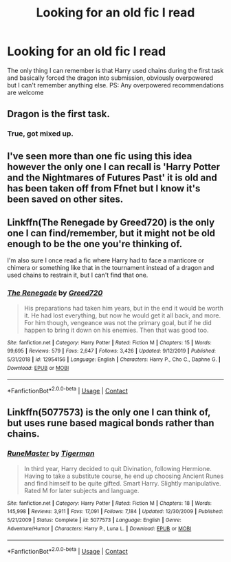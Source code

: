 #+TITLE: Looking for an old fic I read

* Looking for an old fic I read
:PROPERTIES:
:Author: alepena99
:Score: 2
:DateUnix: 1601484708.0
:DateShort: 2020-Sep-30
:FlairText: What's That Fic?
:END:
The only thing I can remember is that Harry used chains during the first task and basically forced the dragon into submission, obviously overpowered but I can't remember anything else. PS: Any overpowered recommendations are welcome


** Dragon is the first task.
:PROPERTIES:
:Author: ceplma
:Score: 2
:DateUnix: 1601484896.0
:DateShort: 2020-Sep-30
:END:

*** True, got mixed up.
:PROPERTIES:
:Author: alepena99
:Score: 2
:DateUnix: 1601488448.0
:DateShort: 2020-Sep-30
:END:


** I've seen more than one fic using this idea however the only one I can recall is 'Harry Potter and the Nightmares of Futures Past' it is old and has been taken off from Ffnet but I know it's been saved on other sites.
:PROPERTIES:
:Author: Wendysbooks
:Score: 2
:DateUnix: 1601489301.0
:DateShort: 2020-Sep-30
:END:


** Linkffn(The Renegade by Greed720) is the only one I can find/remember, but it might not be old enough to be the one you're thinking of.

I'm also sure I once read a fic where Harry had to face a manticore or chimera or something like that in the tournament instead of a dragon and used chains to restrain it, but I can't find that one.
:PROPERTIES:
:Author: TheLetterJ0
:Score: 2
:DateUnix: 1601512457.0
:DateShort: 2020-Oct-01
:END:

*** [[https://www.fanfiction.net/s/12954156/1/][*/The Renegade/*]] by [[https://www.fanfiction.net/u/9970685/Greed720][/Greed720/]]

#+begin_quote
  His preparations had taken him years, but in the end it would be worth it. He had lost everything, but now he would get it all back, and more. For him though, vengeance was not the primary goal, but if he did happen to bring it down on his enemies. Then that was good too.
#+end_quote

^{/Site/:} ^{fanfiction.net} ^{*|*} ^{/Category/:} ^{Harry} ^{Potter} ^{*|*} ^{/Rated/:} ^{Fiction} ^{M} ^{*|*} ^{/Chapters/:} ^{15} ^{*|*} ^{/Words/:} ^{99,695} ^{*|*} ^{/Reviews/:} ^{579} ^{*|*} ^{/Favs/:} ^{2,647} ^{*|*} ^{/Follows/:} ^{3,426} ^{*|*} ^{/Updated/:} ^{9/12/2019} ^{*|*} ^{/Published/:} ^{5/31/2018} ^{*|*} ^{/id/:} ^{12954156} ^{*|*} ^{/Language/:} ^{English} ^{*|*} ^{/Characters/:} ^{Harry} ^{P.,} ^{Cho} ^{C.,} ^{Daphne} ^{G.} ^{*|*} ^{/Download/:} ^{[[http://www.ff2ebook.com/old/ffn-bot/index.php?id=12954156&source=ff&filetype=epub][EPUB]]} ^{or} ^{[[http://www.ff2ebook.com/old/ffn-bot/index.php?id=12954156&source=ff&filetype=mobi][MOBI]]}

--------------

*FanfictionBot*^{2.0.0-beta} | [[https://github.com/FanfictionBot/reddit-ffn-bot/wiki/Usage][Usage]] | [[https://www.reddit.com/message/compose?to=tusing][Contact]]
:PROPERTIES:
:Author: FanfictionBot
:Score: 2
:DateUnix: 1601512480.0
:DateShort: 2020-Oct-01
:END:


** Linkffn(5077573) is the only one I can think of, but uses rune based magical bonds rather than chains.
:PROPERTIES:
:Author: Kaedon-Bolas
:Score: 2
:DateUnix: 1601528713.0
:DateShort: 2020-Oct-01
:END:

*** [[https://www.fanfiction.net/s/5077573/1/][*/RuneMaster/*]] by [[https://www.fanfiction.net/u/397906/Tigerman][/Tigerman/]]

#+begin_quote
  In third year, Harry decided to quit Divination, following Hermione. Having to take a substitute course, he end up choosing Ancient Runes and find himself to be quite gifted. Smart Harry. Slightly manipulative. Rated M for later subjects and language.
#+end_quote

^{/Site/:} ^{fanfiction.net} ^{*|*} ^{/Category/:} ^{Harry} ^{Potter} ^{*|*} ^{/Rated/:} ^{Fiction} ^{M} ^{*|*} ^{/Chapters/:} ^{18} ^{*|*} ^{/Words/:} ^{145,998} ^{*|*} ^{/Reviews/:} ^{3,911} ^{*|*} ^{/Favs/:} ^{17,091} ^{*|*} ^{/Follows/:} ^{7,184} ^{*|*} ^{/Updated/:} ^{12/30/2009} ^{*|*} ^{/Published/:} ^{5/21/2009} ^{*|*} ^{/Status/:} ^{Complete} ^{*|*} ^{/id/:} ^{5077573} ^{*|*} ^{/Language/:} ^{English} ^{*|*} ^{/Genre/:} ^{Adventure/Humor} ^{*|*} ^{/Characters/:} ^{Harry} ^{P.,} ^{Luna} ^{L.} ^{*|*} ^{/Download/:} ^{[[http://www.ff2ebook.com/old/ffn-bot/index.php?id=5077573&source=ff&filetype=epub][EPUB]]} ^{or} ^{[[http://www.ff2ebook.com/old/ffn-bot/index.php?id=5077573&source=ff&filetype=mobi][MOBI]]}

--------------

*FanfictionBot*^{2.0.0-beta} | [[https://github.com/FanfictionBot/reddit-ffn-bot/wiki/Usage][Usage]] | [[https://www.reddit.com/message/compose?to=tusing][Contact]]
:PROPERTIES:
:Author: FanfictionBot
:Score: 2
:DateUnix: 1601528732.0
:DateShort: 2020-Oct-01
:END:
